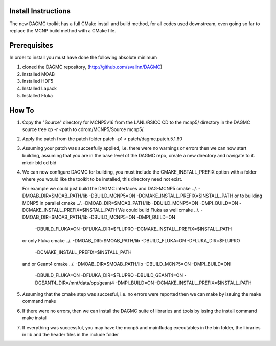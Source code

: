 Install Instructions
====================

The new DAGMC toolkit has a full CMake install and build method, for all codes used downstream, even
going so far to replace the MCNP build method with a CMake file.

Prerequisites
===========
In order to install you must have done the following absolute minimum

1) cloned the DAGMC repository, (http://github.com/svalinn/DAGMC)
2) Installed MOAB
3) Installed HDF5
4) Installed Lapack
5) Installed Fluka

How To
========
1) Copy the "Source" directory for MCNP5v16 from the LANL/RSICC CD to the mcnp5/ directory in the DAGMC source tree
   cp -r <path to cdrom/MCNP5/Source mcnp5/.
2) Apply the patch from the patch folder
   patch -p1 < patch/dagmc.patch.5.1.60
3) Assuming your patch was succesfully applied, i.e. there were no warnings or errors then we can now start building,
   assuming that you are in the base level of the DAGMC repo, create a new directory and navigate to it.
   mkdir bld
   cd bld
4) We can now configure DAGMC for building, you must include the CMAKE_INSTALL_PREFIX option with a folder where
   you would like the toolkit to be installed, this directory need not exist.

   For example we could just build the DAGMC interfaces and DAG-MCNP5
   cmake ../. -DMOAB_DIR=$MOAB_PATH/lib -DBUILD_MCNP5=ON -DCMAKE_INSTALL_PREFIX=$INSTALL_PATH
   or to building MCNP5 in parallel
   cmake ../. -DMOAB_DIR=$MOAB_PATH/lib -DBUILD_MCNP5=ON -DMPI_BUILD=ON \
   -DCMAKE_INSTALL_PREFIX=$INSTALL_PATH
   We could build Fluka as well
   cmake ../. -DMOAB_DIR=$MOAB_PATH/lib -DBUILD_MCNP5=ON -DMPI_BUILD=ON \
     -DBUILD_FLUKA=ON -DFLUKA_DIR=$FLUPRO -DCMAKE_INSTALL_PREFIX=$INSTALL_PATH
   or only Fluka
   cmake ../. -DMOAB_DIR=$MOAB_PATH/lib -DBUILD_FLUKA=ON -DFLUKA_DIR=$FLUPRO \
             -DCMAKE_INSTALL_PREFIX=$INSTALL_PATH
   and or Geant4
   cmake ../. -DMOAB_DIR=$MOAB_PATH/lib -DBUILD_MCNP5=ON -DMPI_BUILD=ON \
          -DBUILD_FLUKA=ON -DFLUKA_DIR=$FLUPRO -DBUILD_GEANT4=ON -DGEANT4_DIR=/mnt/data/opt/geant4  \
          -DMPI_BUILD=ON -DCMAKE_INSTALL_PREFIX=$INSTALL_PATH
5) Assuming that the cmake step was succesful, i.e. no errors were reported then we can make by issuing the make command
   make
6) If there were no errors, then we can install the DAGMC suite of libraries and tools by issing the install command
   make install
7) If everything was successful, you may have the mcnp5 and mainfludag executables in the bin folder, the libraries in lib
   and the header files in the include folder


  


